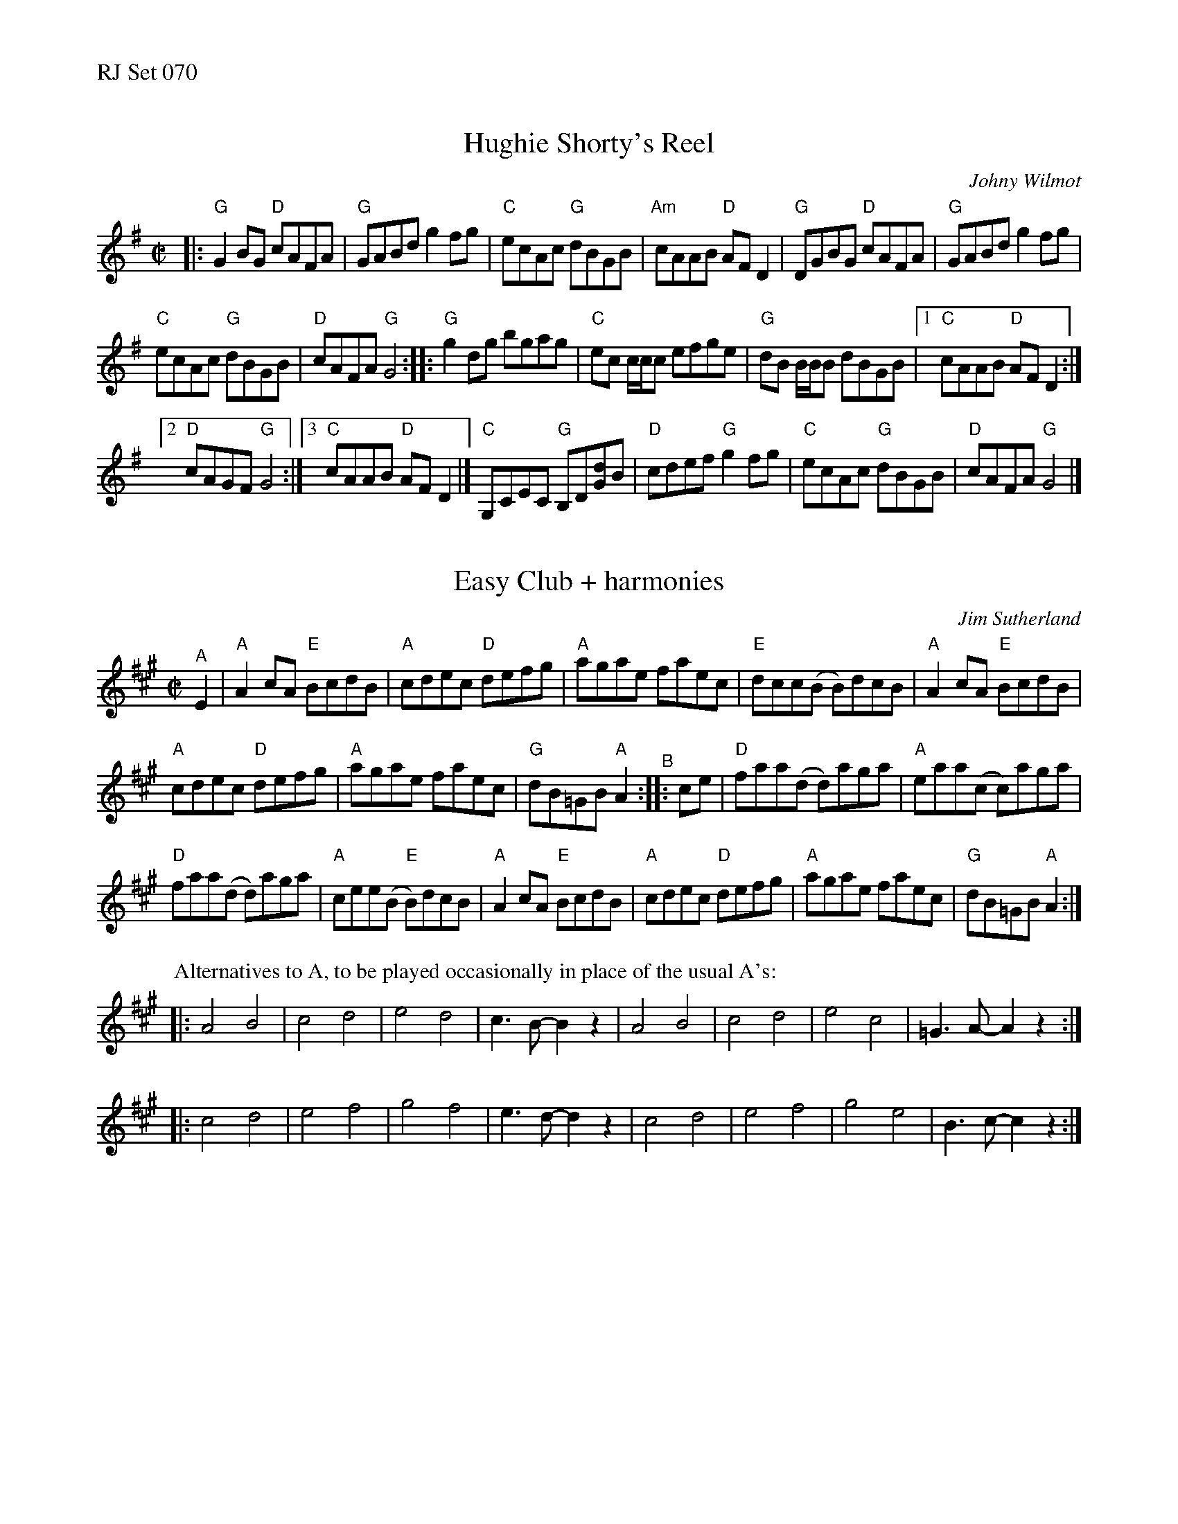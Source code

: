%%text RJ Set 070


X: 1
T: Hughie Shorty's Reel
C: Johny Wilmot
N: RJ R-98
M: C|
Z: Transcribed to abc by Mary Lou Knack
R: reel
K: G
|:\
"G"G2BG "D"cAFA | "G"GABd g2fg |\
"C"ecAc "G"dBGB | "Am"cAAB "D"AFD2 |\
"G"DGBG "D"cAFA | "G"GABd g2fg |
"C"ecAc "G"dBGB | "D"cAFA "G"G4 ::\
"G"g2dg bgag | "C"ec c/c/c efge |\
"G"dB B/B/B dBGB |[1 "C"cAAB "D"AFD2 :|
[2 "D"cAGF "G"G4 :|3 "C"cAAB "D"AFD2 |]\
"C"G,CEC "G"B,D[dG]B | "D"cdef "G"g2fg |\
"C"ecAc "G"dBGB | "D"cAFA "G"G4 |]


X: 2
T: Easy Club + harmonies
C: Jim Sutherland
I: Easy Club	R-98	A	reel
M: C|
R: reel
K: A
"^A"E2 |\
"A"A2cA "E"BcdB | "A"cdec "D"defg |\
"A"agae faec | "E"dcc(B B)dcB |\
"A"A2cA "E"BcdB |
"A"cdec "D"defg |\
"A"agae faec | "G"dB=GB "A"A2 "^B":: ce |\
"D"faa(d d)aga | "A"eaa(c c)aga |
"D"faa(d d)aga | "A"cee(B "E"B)dcB |\
"A"A2cA "E"BcdB | "A"cdec "D"defg |\
"A"agae faec | "G"dB=GB "A"A2 :|
% - - - - - - - - - -
P: Alternatives to A, to be played occasionally in place of the usual A's:
|: A4 B4 | c4 d4 | e4 d4 | c3B- B2z2 | A4 B4 | c4 d4 | e4 c4 | =G3A- A2z2 :|
|: c4 d4 | e4 f4 | g4 f4 | e3d- d2z2 | c4 d4 | e4 f4 | g4 e4 |  B3c- c2z2 :|


X: 3
T: Bus Stop Reel + harmony
C: Anita Anderson 1987
%D:1987
N: RJ R-139
Z: Transcribed to abc by Mary Lou Knack
R: reel
M: C|
K: Am
|:\
"Am"A2eA dAc2 | ABcA "G"BAGB | "Am"A2eA dAc2 | "C"cde^f "G"gedB |\
"Am"A2eA dAc2 |
ABcA "G"BAG2 | "F"FGAc "G"BAGB | "Am"cABG A4 ::\
"Am"ea-ag edcB | ABcd e4 |
ea-ag "C"edc2 | "D"de^fd "E"e4 |\
"Am"ea-ag edcB | ABcd e2dc | "G"BAGF EFGB | "Am"cABG A4 :|
%
P: Alternative to A, to be played occasionally in place of the usual A's:
|: A2e2 d2c2 | A3B- B2 z2 | A2e2 d2c2 | e3^f- f2z2 |\
   A2e2 d2c2 | A4 G4 | F4 G4 |1 A4 z4 :|2 A2B2 c2d2 |]

